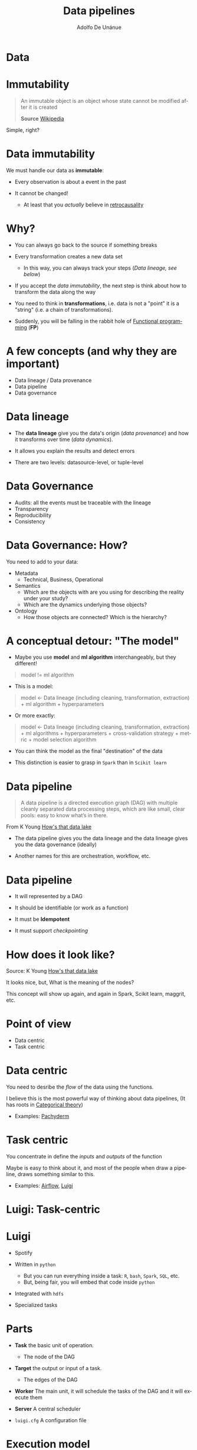 #+TITLE: Data pipelines
#+AUTHOR: Adolfo De Unánue
#+EMAIL: adolfo@uchicago.edu
#+LANGUAGE:  en


* Data

#+ATTR_ORG: :width 600px :height 600px
#+ATTR_HTML: :width 800px :height 600px
#+ATTR_LATEX: :height 150px :width 200px
[[./images/data-data-everywhere.jpg]]

* Immutability

#+BEGIN_QUOTE
An immutable object is an object whose state cannot be modified after it is created

*Source* [[https://en.wikipedia.org/wiki/Immutable_object][Wikipedia]]
#+END_QUOTE

Simple, right?

* Data immutability

We must handle our data as *immutable*:

- Every observation is about a event in the past

- It cannot be changed!
  - At least that you /actually/ believe in [[https://en.wikipedia.org/wiki/Retrocausality#cite_note-38][retrocausality]]


* Why?

- You can always go back to the source if something breaks

- Every transformation creates a new data set
  - In this way, you can always track your steps (/Data lineage, see below/)

- If you accept the /data immutability/, the next step is think about how to
  transform the data along the way

- You need to think in *transformations*, i.e. data is not a "point" it is
  a "string" (i.e. a chain of transformations).

- Suddenly, you will be falling in the rabbit hole of [[https://maryrosecook.com/blog/post/a-practical-introduction-to-functional-programming][Functional programming]] (*FP*)

* A few concepts (and why they are important)

- Data lineage / Data provenance
- Data pipeline
- Data governance

* Data lineage
- The *data lineage* give you the data's origin (/data provenance/) and
  how it transforms over time (/data dynamics/).

- It allows you explain the results and detect errors

- There are two levels: datasource-level, or tuple-level

* Data Governance

- Audits: all the events must be traceable with the lineage
- Transparency
- Reproducibility
- Consistency

* Data Governance: How?

You need to add to your data:
- Metadata
  - Technical, Business, Operational
- Semantics
  - Which are the objects with are you using for describing the
    reality under your study?
  - Which are the dynamics underlying those objects?
- Ontology
  - How those objects are connected? Which is the hierarchy?


* A conceptual detour: "The model"

- Maybe you use *model* and *ml algorithm* interchangeably, but they
  different!

#+BEGIN_QUOTE
model != ml algorithm
#+END_QUOTE

- This is a model:
#+BEGIN_QUOTE
 model <- Data lineage (including cleaning, transformation,
  extraction) + ml algorithm + hyperparameters
#+END_QUOTE

- Or more exactly:

#+BEGIN_QUOTE
 model <- Data lineage (including cleaning, transformation,
  extraction) + ml algorithms + hyperparameters + cross-validation
  strategy + metric + model selection algorithm
#+END_QUOTE

- You can think the model as the final "destination" of the data

- This distinction is easier to grasp in =Spark= than in =Scikit learn=

* Data pipeline

#+BEGIN_QUOTE
A data pipeline is a directed execution graph (DAG) with multiple cleanly separated
data processing steps, which are like small, clear pools: easy to know what’s in
there.
#+END_QUOTE
From K Young [[https://www.linkedin.com/pulse/hows-data-lake-k-young][How's that data lake]]

- The data pipeline gives you the data lineage and the data lineage
  gives you the data governance (ideally)

- Another names for this are orchestration, workflow, etc.

* Data pipeline

- It will represented by a DAG

- It should be identifiable (or work as a function)

- It must be *Idempotent*

- It must support /checkpointing/


* How does it look like?


#+CAPTION: A data pipeline
#+ATTR_ORG: :width 600px :height 600px
#+ATTR_HTML: :width 800px :height 600px
#+ATTR_LATEX: :height 150px :width 200px
[[file:images/screenshot-20170704-184237.png]]
Source: K Young [[https://www.linkedin.com/pulse/hows-data-lake-k-young][How's that data lake]]

It looks nice, but, What is the meaning of the nodes?


#+BEGIN_NOTES
This concept will show up again, and again in Spark, Scikit learn,
maggrit, etc.
#+END_NOTES


* Point of view

- Data centric
- Task centric

* Data centric

You need to desribe the /flow/ of the data using the functions.

I believe this is the most powerful way of thinking about data
pipelines, (It has roots in [[http://math.mit.edu/~dspivak/informatics/talks/CTDBIntroductoryTalk][Categorical theory]])


#+RESULTS: data-centric
[[file:./images/data-centric-pipeline.png]]

- Examples: [[http://pachyderm.io][Pachyderm]]

* Task centric

You concentrate in define the /inputs/ and /outputs/ of the function

Maybe is easy to think about it, and most of the people when draw a
pipeline, draws something similar to this.


#+RESULTS: task-centric
[[file:./images/task-centric-pipeline.png]]


- Examples: [[https://airflow.incubator.apache.org/][Airflow]], [[https://luigi.readthedocs.io/en/latest/api/luigi.html][Luigi]]

* Luigi: Task-centric

* Luigi

- Spotify

- Written in =python=
  - But you can run everything inside a task: =R=, =bash=, =Spark=, =SQL=,
    etc.
  - But, being fair, you will embed  that code inside =python=

- Integrated with =hdfs=

- Specialized tasks

* Parts

- *Task* the basic unit of operation.
  - The node of the DAG

- *Target* the output or input of a task.
  - The edges of the DAG

- *Worker* The main unit, it will schedule the tasks of the DAG and it
  will execute them

- *Server* A central scheduler

- =luigi.cfg= A configuration file

* Execution model

- The execution is not transfered (i.e. the code)
- The /worker/ informs to *master*  about all its tasks and the *master*
  assign them to the available workers.
  - Remember that the DAG and the task are identifiable, so there are
    not job duplications
- The Task id of the Task (and the Task outputs need to change) if you
  want to run again the pipeline

- *NOTE*: The /triggering/ of the pipeline isn't handled by Luigi

* Task anatomy

#+BEGIN_EXAMPLE python
  # coding: utf-8

  import luigi
  import luigi.s3

  class SimpleTask(luigi.Task):

        def requires(self):
            pass

        def output(self):
            pass

        def run(self):
            pass

#+END_EXAMPLE


* Weak points

- The model is object-oriented, so you need to create classes through
  inheritance.
- The task is defined with the inputs and outputs, so the DAG
  definition is local (In more technical terms this is not a
  [[https://clojure.org/reference/transducers][transducer]])


* Luigi demo

#+RESULTS: iris-luigi
[[file:./images/iris-luigi.png]]


* Advanced demo


The recommended way of running Luigi is using Tasks inside some
container, see [[https://github.com/nanounanue/pipeline-template][Luigi Pipeline Template (using Docker)]].

* Pachyderm: Data-centric

* Pachyderm

- Written in =Go=
- Completely =language agnostic=
- It's like =github= for data
- It's like =docker= for /Data science pipelines/
- The pipeline is specified using a =json= file
- The identifiable unit is the *data*

* Parts

- A cluster for running containers (Kubernetes) and =pachyderm= 's data
  repos
- A Docker registry (could be [[http://hub.docker.com][Dockerhub]])
- The "task" is inside a Docker container (so, you need a =Dockerfile=
  and the =code= that defines the transformation), this is know as
  =pipeline=
- A data repository, know as  =repo=.

* Execution model

- You define some data repositories (this are the nodes of your DAG)
- You define some pipeline that connects those nodes (the edges of the
  DAG)
- Every time some data is committed to a repo, the DAG is executed

* "Task" anatomy

From the documentation

#+BEGIN_EXAMPLE json
# edges.json
{
  "pipeline": {
    "name": "ds-stuff"
  },
  "transform": {
    "cmd": [ "python", "/ds-magic.py" ],
    "image": "nanounanue/python"
  },
  "input": {
    "atom": {
      "repo": "my-data",
      "glob": "/*"
    }
  }
}
#+END_EXAMPLE


* Pachyderm demo

#+CAPTION: Pachyderm pipeline
[[file:images/screenshot-20170705-110931.png]]

*Source*: [[https://github.com/pachyderm/pachyderm/tree/master/doc/examples/ml/iris][Pachyderm github]]


* COMMENT Settings
# Local Variables:
# org-babel-sh-command: "/bin/bash"
# org-confirm-babel-evaluate: nil
# org-export-babel-evaluate: nil
# ispell-check-comments: exclusive
# ispell-local-dictionary: "british"
# End:


* Image generation

#+NAME: data-centric
#+BEGIN_SRC ditaa :file ./images/data-centric-pipeline.png

+--------+        +--------+                 +--------+
|{s}     |  f1    |{s}     | f2          fn  |{s}     |
|  DS A  +------->|  DS B  +----> . . . ---->|   DS'  |
|        |        |        |                 |        |
+--------+        +--------+                 +--------+
#+END_SRC

#+NAME: task-centric
#+BEGIN_SRC ditaa :file ./images/task-centric-pipeline.png
      +--------+        +--------+                 +--------+
 DSA  |        |  DSB   |        | DSC        DSZ  |        |  DS'
----->|  f1    +------->|   f2   +----> . . . ---->|   fn   |----->
      |        |        |        |                 |        |
      +--------+        +--------+                 +--------+
#+END_SRC


#+NAME: iris-luigi
#+BEGIN_SRC ditaa :file ./images/iris-luigi.png
                                                        +----------------+
                                                        |  IrisPipeline  |
                                                        +----------------+
                                                                ^
                                                                |
                                   +----------------------------+--------------------------------+
                                   |                            |                                |
                          +--------+-------+            +-------+--------+              +--------+-------+
                          | TrainModel(RF) |            | TrainModel(SVC)|              | TrainModel(LR) |
                          +----------------+            +----------------+              +----------------+
                                   ^                            ^                                ^
                                   |                            |                                |
                                   |                    +-------+--------+                       |
                                   +--------------------+ TrainTestSplit +-----------------------+
                                                        +----------------+
                                                                ^
                                                                |
                                                        +-------+--------+
                                                        |    IrisData    |
                                                        +----------------+

#+END_SRC


* Speaker notes
#+BEGIN_NOTES
** Technical Metadata

 - Nombre de la fuente
 - Nombre de la base de datos
 - Nombre de la columna
 - Tipo de dato
 - Fecha de creación
 - Fecha de modificación
 - Versión de código
 - Versión de infraestructura

** Business Metadata

 - Nombre de negocio
 - Definición de negocio
 - Clasificación de negocio
 - Etiquetas
 - Etiquetas /sensibles/

** Operational Metadata

 - Acceso
 - Información de los /jobs/
 - Logs
 - /Audit trails/
 - Locación

 #+END_NOTES

* Sidebar: Data Storage

- It could determine [[https://blogs.scientificamerican.com/guest-blog/meaning-on-the-brain-how-your-mind-organizes-reality/][how do you think about your data (your reality)]]

- A polyglot database environment could give you easy access to
  building new features for your machine learning models.

- In a Data product you will need most of them

#+ATTR_ORG: :width 400px :height 200px
#+ATTR_HTML: :width 800px :height 300px
#+ATTR_LATEX: :height 150px :width 200px
[[./images/graph-databases-for-beginners-nosql-databases.jpg]]

*Source*: [[https://neo4j.com/blog/why-nosql-databases/][Graph Databases for Beginners: Why We Need NOSQL Databases =Neo4J=]]

